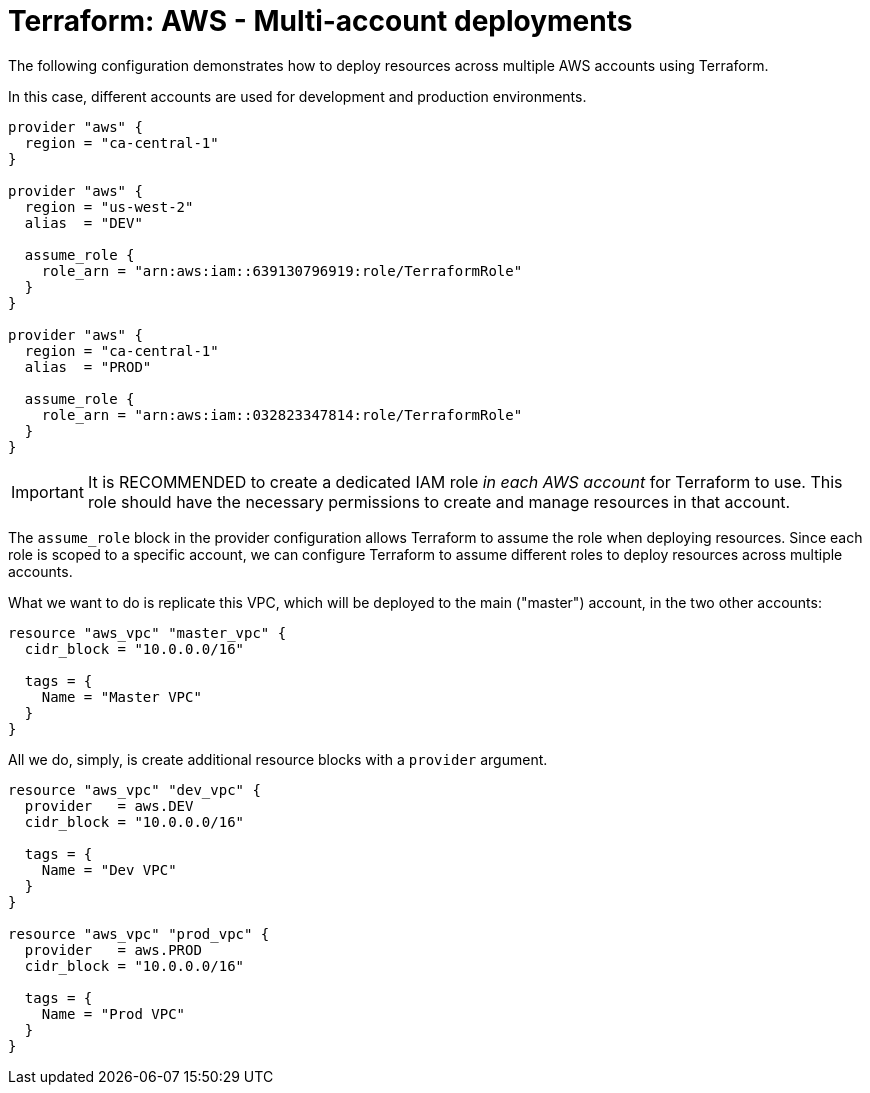 = Terraform: AWS - Multi-account deployments

The following configuration demonstrates how to deploy resources across multiple AWS accounts using Terraform.

In this case, different accounts are used for development and production environments.

[source,hcl]
----
provider "aws" {
  region = "ca-central-1"
}

provider "aws" {
  region = "us-west-2"
  alias  = "DEV"

  assume_role {
    role_arn = "arn:aws:iam::639130796919:role/TerraformRole"
  }
}

provider "aws" {
  region = "ca-central-1"
  alias  = "PROD"

  assume_role {
    role_arn = "arn:aws:iam::032823347814:role/TerraformRole"
  }
}
----

[IMPORTANT]
======
It is RECOMMENDED to create a dedicated IAM role _in each AWS account_ for Terraform to use. This role should have the necessary permissions to create and manage resources in that account.
======

The `assume_role` block in the provider configuration allows Terraform to assume the role when deploying resources. Since each role is scoped to a specific account, we can configure Terraform to assume different roles to deploy resources across multiple accounts.

What we want to do is replicate this VPC, which will be deployed to the main ("master") account, in the two other accounts:

[source,hcl]
----
resource "aws_vpc" "master_vpc" {
  cidr_block = "10.0.0.0/16"

  tags = {
    Name = "Master VPC"
  }
}
----

All we do, simply, is create additional resource blocks with a `provider` argument.

[source,hcl]
----
resource "aws_vpc" "dev_vpc" {
  provider   = aws.DEV
  cidr_block = "10.0.0.0/16"

  tags = {
    Name = "Dev VPC"
  }
}

resource "aws_vpc" "prod_vpc" {
  provider   = aws.PROD
  cidr_block = "10.0.0.0/16"

  tags = {
    Name = "Prod VPC"
  }
}
----
